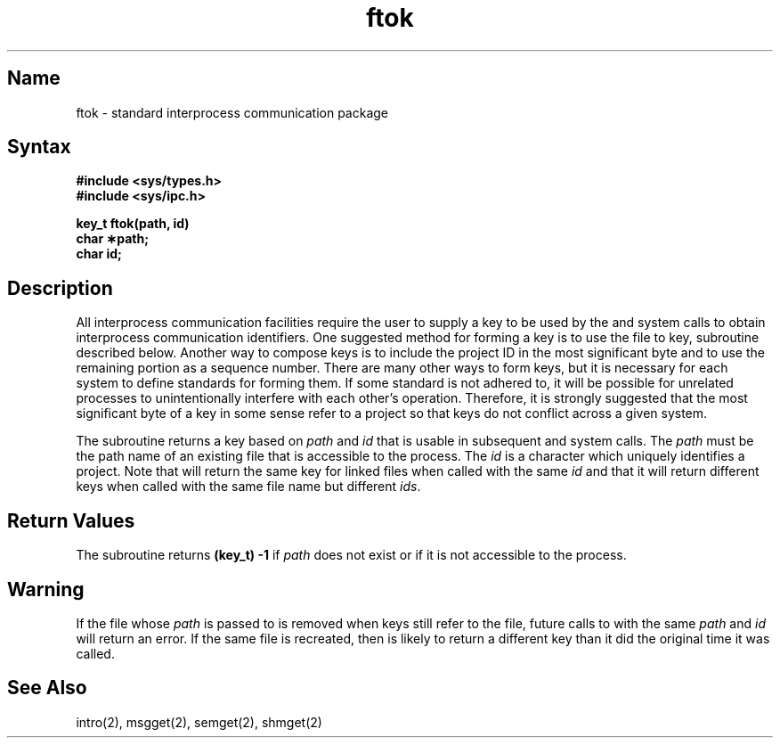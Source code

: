 .\" SCCSID: @(#)ftok.3	8.1	9/11/90
.TH ftok 3
.SH Name
ftok \- standard interprocess communication package
.SH Syntax
.nf
.B #include <sys/types.h>
.B #include <sys/ipc.h>
.PP
.B key_t ftok(path, id)
.B char \(**path;
.B char id;
.fi
.SH Description
.NXR "ftok subroutine"
.NXR "interprocess communication package"
All interprocess communication facilities
require the user to supply a key
to be used by the 
.MS msgget 2 ,
.MS semget 2 ,
and
.MS shmget 2
system calls to obtain interprocess communication identifiers.
One suggested method for forming a key
is to use the
.PN ftok ,
file to key,
subroutine described below.
Another way to compose keys
is to include the project ID in the most significant byte
and to use the remaining portion as a sequence number.
There are many other ways to form keys,
but it is necessary for each system
to define standards for forming them.
If some standard is not adhered to,
it will be possible for unrelated processes
to unintentionally interfere with
each other's operation.
Therefore,
it is strongly suggested that
the most significant byte of a key
in some sense
refer to a project
so that keys do not conflict
across a given system.
.PP
The
.PN ftok
subroutine returns a key based on
.I path
and
.I id
that is usable in subsequent
.PN msgget ,
.PN semget ,
and
.PN shmget
system calls.
The
.I path
must be the path name
of an existing file
that is accessible
to the process.  The
.I id
is a character
which uniquely identifies
a project.
Note that
.PN ftok
will return the same key
for linked files
when called with the same
.I id
and that it will return
different keys when
called with the same file name
but different
.IR ids .
.SH Return Values
The
.PN ftok
subroutine returns
.B "(key_t) \-1"
if \fIpath\fP
does not exist
or if it is not accessible
to the process.
.SH Warning
If the file whose \fIpath\fP is passed
to
.PN ftok
is removed when keys still refer to the file,
future calls to
.PN ftok
with the same \fIpath\fP and \fIid\fP
will return an error.
If the same file is recreated,
then
.PN ftok
is likely to return a different key
than it did the original time it was called.
.SH See Also
intro(2), msgget(2), semget(2), shmget(2)
